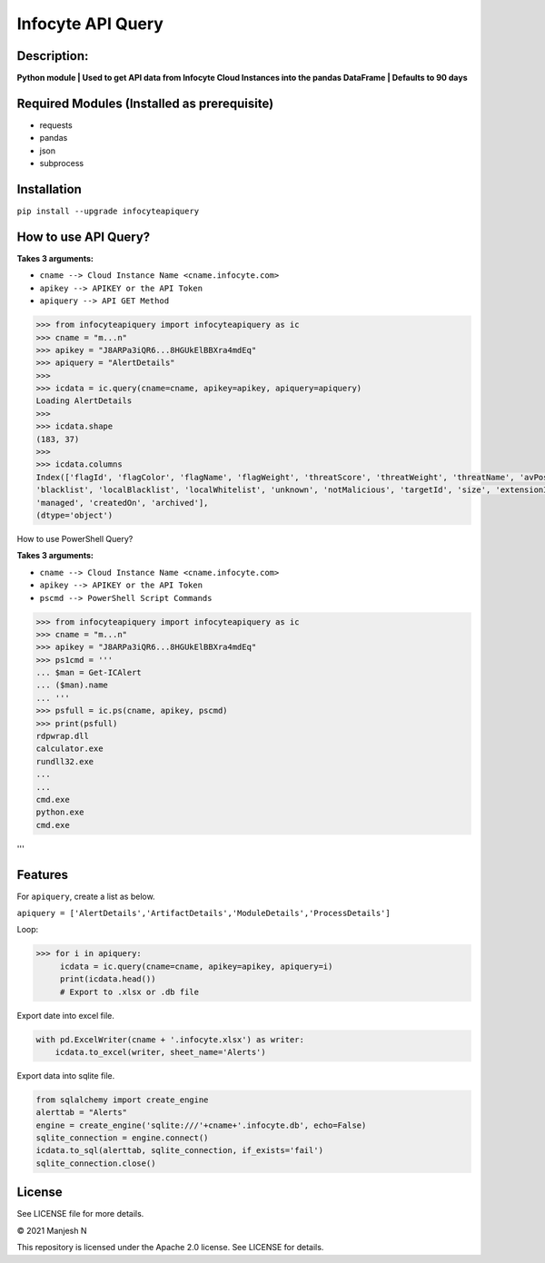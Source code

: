==================
Infocyte API Query
==================

**Description:**
----------------
**Python module | Used to get API data from Infocyte Cloud Instances into the pandas DataFrame | Defaults to 90 days**


Required Modules (Installed as prerequisite)
--------------------------------------------

-   requests
-   pandas
-   json
-   subprocess

Installation
------------

``pip install --upgrade infocyteapiquery``

How to use API Query?
--------------

**Takes 3 arguments:**

- ``cname --> Cloud Instance Name <cname.infocyte.com>``
- ``apikey --> APIKEY or the API Token``
- ``apiquery --> API GET Method``

.. code-block:: Python

    >>> from infocyteapiquery import infocyteapiquery as ic
    >>> cname = "m...n"
    >>> apikey = "J8ARPa3iQR6...8HGUkElBBXra4mdEq"
    >>> apiquery = "AlertDetails"
    >>>
    >>> icdata = ic.query(cname=cname, apikey=apikey, apiquery=apiquery)
    Loading AlertDetails
    >>>
    >>> icdata.shape
    (183, 37)
    >>>
    >>> icdata.columns
    Index(['flagId', 'flagColor', 'flagName', 'flagWeight', 'threatScore', 'threatWeight', 'threatName', 'avPositives', 'avTotal', 'hasAvScan', 'synapse', 'dynamicAnalysis', 'malicious', 'suspicious', 'staticAnalysis', 'whitelist',
    'blacklist', 'localBlacklist', 'localWhitelist', 'unknown', 'notMalicious', 'targetId', 'size', 'extensionId', 'extensionVersionId', 'id', 'name', 'type', 'hostname', 'itemId', 'hostScanId', 'scanId', 'fileRepId', 'signed',
    'managed', 'createdOn', 'archived'],
    (dtype='object')

How to use PowerShell Query?

**Takes 3 arguments:**

- ``cname --> Cloud Instance Name <cname.infocyte.com>``
- ``apikey --> APIKEY or the API Token``
- ``pscmd --> PowerShell Script Commands``

.. code-block:: Python

    >>> from infocyteapiquery import infocyteapiquery as ic
    >>> cname = "m...n"
    >>> apikey = "J8ARPa3iQR6...8HGUkElBBXra4mdEq"
    >>> ps1cmd = '''
    ... $man = Get-ICAlert
    ... ($man).name
    ... '''
    >>> psfull = ic.ps(cname, apikey, pscmd)
    >>> print(psfull)
    rdpwrap.dll
    calculator.exe
    rundll32.exe
    ...
    ...
    cmd.exe
    python.exe
    cmd.exe
'''

Features
--------

For ``apiquery``, create a list as below.

``apiquery = ['AlertDetails','ArtifactDetails','ModuleDetails','ProcessDetails']``

Loop:

.. code-block:: Python

    >>> for i in apiquery:
         icdata = ic.query(cname=cname, apikey=apikey, apiquery=i)
         print(icdata.head())
         # Export to .xlsx or .db file

Export date into excel file.

.. code-block:: Python

    with pd.ExcelWriter(cname + '.infocyte.xlsx') as writer:
        icdata.to_excel(writer, sheet_name='Alerts')

Export data into sqlite file.

.. code-block:: Python

    from sqlalchemy import create_engine
    alerttab = "Alerts"
    engine = create_engine('sqlite:///'+cname+'.infocyte.db', echo=False)
    sqlite_connection = engine.connect()
    icdata.to_sql(alerttab, sqlite_connection, if_exists='fail')
    sqlite_connection.close()

License
-------

See LICENSE file for more details.

© 2021 Manjesh N

This repository is licensed under the Apache 2.0 license. See LICENSE for details.